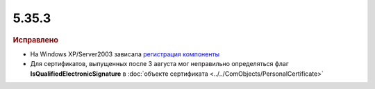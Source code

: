 5.35.3
======


.. feed-entry::
  :date: 2021-08-30


.. rubric:: Исправлено

* На Windows XP/Server2003 зависала `регистрация компоненты <https://docs.microsoft.com/en-us/windows-server/administration/windows-commands/regsvr32>`_
* Для сертификатов, выпущенных после 3 августа мог неправильно определяться флаг **IsQualifiedElectronicSignature** в :doc:`объекте сертификата <../../ComObjects/PersonalCertificate>`
